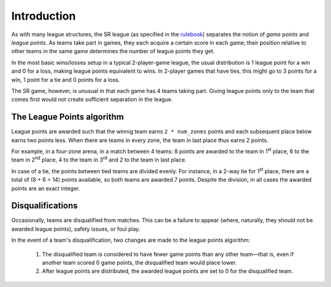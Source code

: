Introduction
============

As with many league structures, the SR league (as specified in the rulebook_)
separates the notion of *game points* and *league points*. As teams take part
in games, they each acquire a certain score in each game; their position
relative to other teams in the same game determines the number of league
points they get.

In the most basic wins/losses setup in a typical 2-player-game league, the
usual distribution is 1 league point for a win and 0 for a loss, making league
points equivalent to wins. In 2-player games that have ties, this might go to
3 points for a win, 1 point for a tie and 0 points for a loss.

The SR game, however, is unusual in that each game has 4 teams taking part.
Giving league points only to the team that comes first would not create
sufficient separation in the league.

.. _league-points-algorithm:

The League Points algorithm
----------------------------

League points are awarded such that the winnig team earns ``2 * num_zones``
points and each subsequent place below earns two points less. When there are
teams in every zone, the team in last place thus earns 2 points.

For example, in a four-zone arena, in a match between 4 teams: 8 points are
awarded to the team in 1\ :sup:`st` place, 6 to the team in 2\ :sup:`nd` place,
4 to the team in 3\ :sup:`rd` and 2 to the team in last place.

In case of a tie, the points between tied teams are divided evenly. For
instance, in a 2-way tie for 1\ :sup:`st` place, there are a total of (8 + 6 =
14) points available, so both teams are awarded 7 points. Despite the
division, in all cases the awarded points are an exact integer.

Disqualifications
-----------------

Occasionally, teams are disqualified from matches. This can be a failure to
appear (where, naturally, they should not be awarded league points), safety
issues, or foul play.

In the event of a team's disqualification, two changes are made to the league
points algorithm:

 1. The disqualified team is considered to have fewer game points than any
    other team—that is, even if another team scored 0 game points, the
    disqualified team would place lower.
 2. After league points are distributed, the awarded league points are set to 0
    for the disqualified team.

.. _rulebook: https://www.studentrobotics.org/docs/resources/2017/rulebook.pdf

